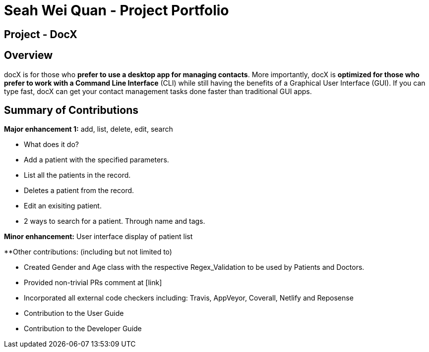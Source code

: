 = Seah Wei Quan - Project Portfolio

== Project - DocX

== Overview

docX is for those who *prefer to use a desktop app for managing contacts*. More importantly, docX is *optimized for those who prefer to work with a Command Line Interface* (CLI) while still having the benefits of a Graphical User Interface (GUI). If you can type fast, docX can get your contact management tasks done faster than traditional GUI apps.


== Summary of Contributions

*Major enhancement 1:* add, list, delete, edit, search

** What does it do?
** Add a patient with the specified parameters.
** List all the patients in the record.
** Deletes a patient from the record.
** Edit an exisiting patient.
** 2 ways to search for a patient. Through name and tags.

*Minor enhancement:* User interface display of patient list

**Other contributions: (including but not limited to)

** Created Gender and Age class with the respective Regex_Validation to be used by Patients and Doctors.
** Provided non-trivial PRs comment at [link]
** Incorporated all external code checkers including: Travis, AppVeyor, Coverall, Netlify and Reposense

** Contribution to the User Guide

** Contribution to the Developer Guide